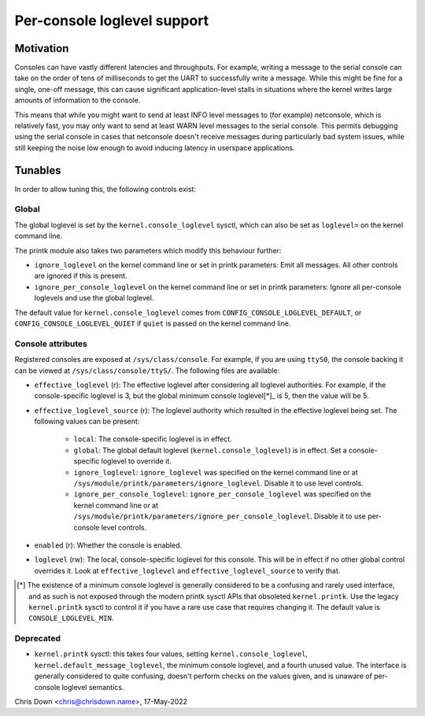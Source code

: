 .. SPDX-License-Identifier: GPL-2.0

.. _per_console_loglevel:

Per-console loglevel support
============================

Motivation
----------

Consoles can have vastly different latencies and throughputs. For example,
writing a message to the serial console can take on the order of tens of
milliseconds to get the UART to successfully write a message. While this might
be fine for a single, one-off message, this can cause significant
application-level stalls in situations where the kernel writes large amounts of
information to the console.

This means that while you might want to send at least INFO level messages to
(for example) netconsole, which is relatively fast, you may only want to send
at least WARN level messages to the serial console. This permits debugging
using the serial console in cases that netconsole doesn't receive messages
during particularly bad system issues, while still keeping the noise low enough
to avoid inducing latency in userspace applications.

Tunables
--------

In order to allow tuning this, the following controls exist:

Global
~~~~~~

The global loglevel is set by the ``kernel.console_loglevel`` sysctl, which can
also be set as ``loglevel=`` on the kernel command line.

The printk module also takes two parameters which modify this behaviour
further:

* ``ignore_loglevel`` on the kernel command line or set in printk parameters:
  Emit all messages. All other controls are ignored if this is present.
* ``ignore_per_console_loglevel`` on the kernel command line or set in printk
  parameters: Ignore all per-console loglevels and use the global loglevel.

The default value for ``kernel.console_loglevel`` comes from
``CONFIG_CONSOLE_LOGLEVEL_DEFAULT``, or ``CONFIG_CONSOLE_LOGLEVEL_QUIET`` if
``quiet`` is passed on the kernel command line.

Console attributes
~~~~~~~~~~~~~~~~~~

Registered consoles are exposed at ``/sys/class/console``. For example, if you
are using ``ttyS0``, the console backing it can be viewed at
``/sys/class/console/ttyS/``. The following files are available:

* ``effective_loglevel`` (r): The effective loglevel after considering all
  loglevel authorities. For example, if the console-specific loglevel is 3, but
  the global minimum console loglevel[*]_ is 5, then the value will be 5.
* ``effective_loglevel_source`` (r): The loglevel authority which resulted in
  the effective loglevel being set. The following values can be present:

    * ``local``: The console-specific loglevel is in effect.
    * ``global``: The global default loglevel (``kernel.console_loglevel``) is
      in effect. Set a console-specific loglevel to override it.
    * ``ignore_loglevel``: ``ignore_loglevel`` was specified on the kernel
      command line or at ``/sys/module/printk/parameters/ignore_loglevel``.
      Disable it to use level controls.
    * ``ignore_per_console_loglevel``: ``ignore_per_console_loglevel`` was
      specified on the kernel command line or at
      ``/sys/module/printk/parameters/ignore_per_console_loglevel``. Disable it
      to use per-console level controls.

* ``enabled`` (r): Whether the console is enabled.
* ``loglevel`` (rw): The local, console-specific loglevel for this console.
  This will be in effect if no other global control overrides it. Look at
  ``effective_loglevel`` and ``effective_loglevel_source`` to verify that.

.. [*] The existence of a minimum console loglevel is generally considered to
   be a confusing and rarely used interface, and as such is not exposed through
   the modern printk sysctl APIs that obsoleted ``kernel.printk``. Use the
   legacy ``kernel.printk`` sysctl to control it if you have a rare use case
   that requires changing it. The default value is ``CONSOLE_LOGLEVEL_MIN``.

Deprecated
~~~~~~~~~~

* ``kernel.printk`` sysctl: this takes four values, setting
  ``kernel.console_loglevel``, ``kernel.default_message_loglevel``, the minimum
  console loglevel, and a fourth unused value. The interface is generally
  considered to quite confusing, doesn't perform checks on the values given,
  and is unaware of per-console loglevel semantics.

Chris Down <chris@chrisdown.name>, 17-May-2022
